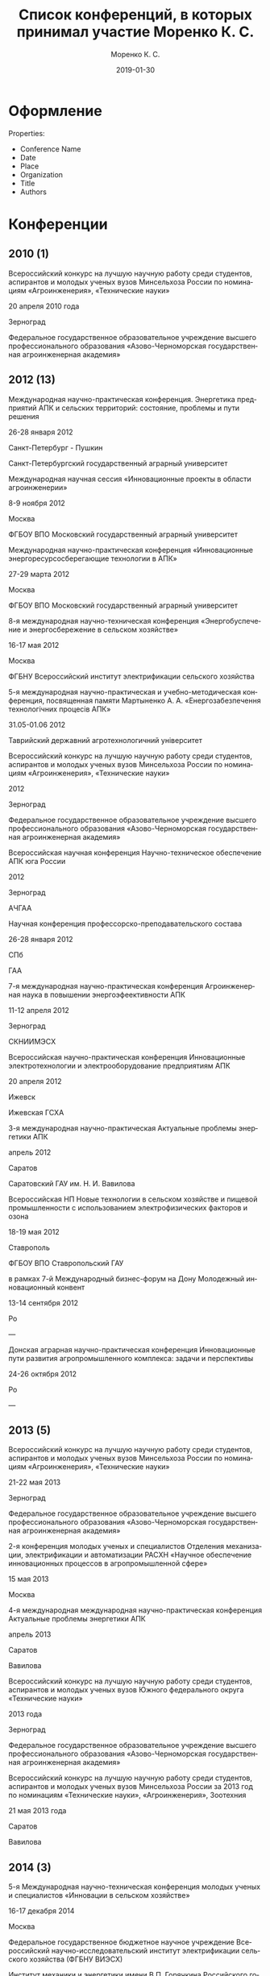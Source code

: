 #+TITLE: Список конференций, в которых принимал участие Моренко К. С.
#+EMAIL: vim@konstantin-morenko.ru
#+AUTHOR: Моренко К. С.
#+DATE: 2019-01-30
#+LANGUAGE: ru


* Оформление

Properties:
- Conference Name
- Date
- Place
- Organization
- Title
- Authors

* Конференции

** 2010 (1)

Всероссийский конкурс на лучшую научную работу среди студентов,
аспирантов и молодых ученых вузов Минсельхоза России по номинациям
«Агроинженерия», «Технические науки»

20 апреля 2010 года

Зерноград

Федеральное государственное образовательное учреждение высшего
профессионального образования «Азово-Черноморская государственная
агроинженерная академия»

** 2012 (13)

Международная научно-практическая конференция.  Энергетика предприятий
АПК и сельских территорий: состояние, проблемы и пути решения

26-28 января 2012

Санкт-Петербург - Пушкин

Санкт-Петербургский государственный аграрный университет


Международная научная сессия «Инновационные проекты в области
агроинженерии»

8-9 ноября 2012

Москва

ФГБОУ ВПО Московский государственный аграрный университет


Международная научно-практическая конференция «Инновационные
энергоресурсосберегающие технологии в АПК»

27-29 марта 2012

Москва

ФГБОУ ВПО Московский государственный аграрный университет


8-я международная научно-техническая конференция «Энергобуспечение и
энергосбережение в сельском хозяйстве»

16-17 мая 2012

Москва

ФГБНУ Всероссийский институт электрификации сельского хозяйства


5-я международная научно-практическая и учебно-методическая
конференция, посвященная памяти Мартыненко А. А.
«Енергозабезпечення технологiчних процесiв АПК»

31.05-01.06 2012

Таврийский державний агротехнологичний унiверситет


Всероссийский конкурс на лучшую научную работу среди студентов,
аспирантов и молодых ученых вузов Минсельхоза России по номинациям
«Агроинженерия», «Технические науки»

2012

Зерноград

Федеральное государственное образовательное учреждение высшего
профессионального образования «Азово-Черноморская государственная
агроинженерная академия»


Всероссийская научная конференция Научно-техническое обеспечение АПК
юга России

2012

Зерноград

АЧГАА


Научная конференция профессорско-преподавательского состава

26-28 января 2012

СПб

ГАА

7-я международная научно-практическая конференция Агроинженерная наука
в повышении энергоэфеективности АПК

11-12 апреля 2012

Зерноград

СКНИИМЭСХ


Всероссийская научно-практическая конференция Инновационные
электротехнологии и электрооборудование предприятиям АПК

20 апреля 2012

Ижевск

Ижевская ГСХА


3-я международная научно-практическая Актуальные проблемы энергетики
АПК

апрель 2012

Саратов

Саратовский ГАУ им. Н. И. Вавилова


Всероссийская НП Новые технологии в сельском хозяйстве и пищевой
промышленности с использованием электрофизических факторов и озона

18-19 мая 2012

Ставрополь

ФГБОУ ВПО Ставропольский ГАУ


в рамках 7-й Международный бизнес-форум на Дону Молодежный инновационный конвент

13-14 сентября 2012

Ро

---


Донская аграрная научно-практическая конференция Инновационные пути
развития агропромышленного комплекса: задачи и перспективы

24-26 октября 2012

Ро

---

** 2013 (5)

Всероссийский конкурс на лучшую научную работу среди студентов,
аспирантов и молодых ученых вузов Минсельхоза России по номинациям
«Агроинженерия», «Технические науки»

21-22 мая 2013

Зерноград

Федеральное государственное образовательное учреждение высшего
профессионального образования «Азово-Черноморская государственная
агроинженерная академия»


2-я конференция молодых ученых и специалистов Отделения механизации,
электрификации и автоматизации РАСХН «Научное обеспечение
инновационных процессов в агропромышленной сфере»

15 мая 2013

Москва


4-я международная международная научно-практическая конференция
Актуальные проблемы энергетики АПК

апрель 2013

Саратов

Вавилова


Всероссийский конкурс на лучшую научную работу среди студентов,
аспирантов и молодых ученых вузов Южного федерального округа
«Технические науки»

2013 года

Зерноград

Федеральное государственное образовательное учреждение высшего
профессионального образования «Азово-Черноморская государственная
агроинженерная академия»


Всероссийский конкурс на лучшую научную работу среди студентов,
аспирантов и молодых ученых вузов Минсельхоза России за 2013 год по номинациям
«Технические науки», «Агроинженерия», Зоотехния

21 мая 2013 года

Саратов

Вавилова

** 2014 (3)

5-я Международная научно-техническая конференция молодых ученых и
специалистов «Инновации в сельском хозяйстве»

16-17 декабря 2014

Москва

Федеральное государственное бюджетное научное учреждение Всероссийский
научно-исследовательский институт электрификации сельского хозяйства
(ФГБНУ ВИЭСХ)

Институт механики и энергетики имени В.П. Горячкина Российского
государственного аграрного университета - МСХА имени К. А. Тимирязева
(ИМиЭРГАУ-МСХА имени К.А. Тимирязева)

Федеральное государственное бюджетное научное учреждение Всероссийский
научно-исследовательский институт механизации сельского хозяйства
(ФГБНУ ВИМ)


11-я международная научно-техническая конференция Возобновляемая и малая
энергетика-2014 

27-28 мая 2014

Москва

Экспоцентр


Волгоградский промышленно-энергетический форум ИНПРОМ- новые векторы
развития

17-19 июля 2014

Волжский

Министерство промышленности и торговли Волгорадской области

** 2015 (3)

XII Международная ежегодная конференция «Возобновляемая и малая
энергетика-2015» в рамках 25 Международной выставки «Электро-2015»

8-9 июня 2015

Москва

Экспоцентр


Международная научно-практическая конференция «Возобновляемая и малая
энергетика на сельских территориях, рекреационных зонах и удаленных
объектах. Энергосберегающие технологии»

5 марта 2015

Ростов-на-Дону

Выставочный центр «ВертолЭкспо»


II международная научно-практическая конференция «Актуальные вопросы
технических наук в современных условиях»

2015

Санкт-Петербург

** 2018 (5)

9-я Международная научно-техническая конференция молодых ученых и
специалистов "Агроинженерные инновации в сельском хозяйстве"

30-31 мая 2018 года

Москва

"Федеральный научный агроинженерный центр ВИМ" (ФГБНУ ФНАЦ ВИМ)

- Технико-экономический выбор количества аккумуляторных батарей для резервного электроснабжения
- Возможности повышения точности измерений скорости ветра с помощью чашечных анемометров

*** Результаты моделирования работы устройства управления параллельной работой генераторов автономных электростанций

Международная научно-практическая конференция «Электроснабжение,
электротехнологии и энергетическое оборудование»

28-30 мая 2018

Азово-Черноморский инженерный институт ФГБОУ ВПО "Донской ГАУ"

Зерноград, Ростовская область

Канд. техн. наук, ст.науч. сотр. МОРЕНКО К.С.
ФГБНУ «Федеральный научный агроинженерный центр ВИМ»,
г. Москва, Россия

Канд. техн. наук, доцент МОРЕНКО С.А.
Азово-Черноморский инженерный институт ФГБОУ ВО Донской ГАУ,
г. Зерноград, Россия

*** Система мониторинга работы двухмашинного ветрогенератора

Международная научно-практическая конференция «Электроснабжение,
электротехнологии и энергетическое оборудование»

28-30 мая 2018

Азово-Черноморский инженерный институт ФГБОУ ВПО "Донской ГАУ"

Зерноград, Ростовская область

Канд. техн. наук, ст. науч. сотр. МОРЕНКО К.С.
ФГБНУ «Федеральный научный агроинженерный центр ВИМ»,
г. Москва, Россия

*** Использование визуально-текстовых представлений в процессе изучения дисциплины

Международная научно-техническая конференция "Цифровые технологии и
роботизированные технические средства для сельского хозяйства"

5-6 декабря 2018

Федеральное государственное бюджетное научное учреждение "Федеральный
научный агроинженерный центр ВИМ"

Москва, РФ

Секция 5 "Сетевое взаимодействие и подготовка научных кадров для
цифровой трансформации сельского хозяйства"

Моренко К. С., к. т. н., ФНАЦ ВИМ, Москва, РФ

** 2019 (-)

*** Технологические основы конструирования ветроприемных устройств для работы на низких скоростях ветрового потока

Международная научно-практическая конференция «Развитие сельского
хозяйства на основе современных научных достижений и интеллектуальных
цифровых технологий «Сибирь – Агробиотехнологии» («САБИТ 2019»),
которая будет посвящена празднованию юбилея 50-летия СО РАСХН.

Ноябрь 2019

СФНЦА РАН

Секция 3 «Инновационные направления развития технологий и технических средств
механизации сельского хозяйства»

Доржиев С.С.
Моренко К.С.
Базарова Е.Г.

*** Математическая модель вихревого нагнетательного блока системы экстракции атмосферной влаги

Моренко К. С.

30-31 мая 2019, Москва

Секция: Инновационные технологии и машины в растениеводстве и животноводстве

10-я международная научно-техническая конференция молодых ученых и
специалистов "Агроинжереные инновации в сельском хозяйстве"

